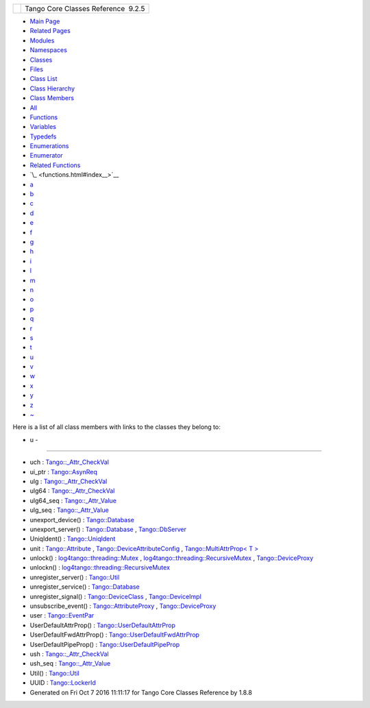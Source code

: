 +----------+---------------------------------------+
| |Logo|   | Tango Core Classes Reference  9.2.5   |
+----------+---------------------------------------+

-  `Main Page <index.html>`__
-  `Related Pages <pages.html>`__
-  `Modules <modules.html>`__
-  `Namespaces <namespaces.html>`__
-  `Classes <annotated.html>`__
-  `Files <files.html>`__

-  `Class List <annotated.html>`__
-  `Class Hierarchy <inherits.html>`__
-  `Class Members <functions.html>`__

-  `All <functions.html>`__
-  `Functions <functions_func.html>`__
-  `Variables <functions_vars.html>`__
-  `Typedefs <functions_type.html>`__
-  `Enumerations <functions_enum.html>`__
-  `Enumerator <functions_eval.html>`__
-  `Related Functions <functions_rela.html>`__

-  `\_ <functions.html#index__>`__
-  `a <functions_a.html#index_a>`__
-  `b <functions_b.html#index_b>`__
-  `c <functions_c.html#index_c>`__
-  `d <functions_d.html#index_d>`__
-  `e <functions_e.html#index_e>`__
-  `f <functions_f.html#index_f>`__
-  `g <functions_g.html#index_g>`__
-  `h <functions_h.html#index_h>`__
-  `i <functions_i.html#index_i>`__
-  `l <functions_l.html#index_l>`__
-  `m <functions_m.html#index_m>`__
-  `n <functions_n.html#index_n>`__
-  `o <functions_o.html#index_o>`__
-  `p <functions_p.html#index_p>`__
-  `q <functions_q.html#index_q>`__
-  `r <functions_r.html#index_r>`__
-  `s <functions_s.html#index_s>`__
-  `t <functions_t.html#index_t>`__
-  `u <functions_u.html#index_u>`__
-  `v <functions_v.html#index_v>`__
-  `w <functions_w.html#index_w>`__
-  `x <functions_x.html#index_x>`__
-  `y <functions_y.html#index_y>`__
-  `z <functions_z.html#index_z>`__
-  `~ <functions_~.html#index_~>`__

Here is a list of all class members with links to the classes they
belong to:

- u -
~~~~~

-  uch :
   `Tango::\_Attr\_CheckVal <d4/d1d/unionTango_1_1__Attr__CheckVal.html#aea5e987225a739cb0e82f891d9eaaf52>`__
-  ui\_ptr :
   `Tango::AsynReq <d4/d49/classTango_1_1AsynReq.html#af5c541f5c4b03e3a693a97716fb6f40e>`__
-  ulg :
   `Tango::\_Attr\_CheckVal <d4/d1d/unionTango_1_1__Attr__CheckVal.html#a61b2a45b6e761f2660f516fab08d76c9>`__
-  ulg64 :
   `Tango::\_Attr\_CheckVal <d4/d1d/unionTango_1_1__Attr__CheckVal.html#af922febda3c28b8e89f4536e062e6d42>`__
-  ulg64\_seq :
   `Tango::\_Attr\_Value <dd/d79/unionTango_1_1__Attr__Value.html#ad85da44052184f148e039c6995c54fc5>`__
-  ulg\_seq :
   `Tango::\_Attr\_Value <dd/d79/unionTango_1_1__Attr__Value.html#aefdf14649ed87e9ba3cd496344a2d229>`__
-  unexport\_device() :
   `Tango::Database <d6/dc5/classTango_1_1Database.html#a2d38bc8853d22ac8ddfc4835882b95e8>`__
-  unexport\_server() :
   `Tango::Database <d6/dc5/classTango_1_1Database.html#ab4d3db3c78a0206d034552e7ba2e644d>`__
   ,
   `Tango::DbServer <d6/deb/classTango_1_1DbServer.html#a7ec946b0a31e7fb26b126063315e52bc>`__
-  UniqIdent() :
   `Tango::UniqIdent <d5/dad/classTango_1_1UniqIdent.html#af52963f388bed708e8725889a9139fab>`__
-  unit :
   `Tango::Attribute <d6/dad/classTango_1_1Attribute.html#ab44a3c2cbd59c9318dc252472db94b01>`__
   ,
   `Tango::DeviceAttributeConfig <db/d74/structTango_1_1DeviceAttributeConfig.html#abbfe98ae17bfc21368b6347b9611e4f8>`__
   , `Tango::MultiAttrProp< T
   > <d7/d41/classTango_1_1MultiAttrProp.html#a538ad657bcd9a15971680515acd2a255>`__
-  unlock() :
   `log4tango::threading::Mutex <d8/d70/classlog4tango_1_1threading_1_1Mutex.html#a0689618bc67462cc3646e86de6b5f261>`__
   ,
   `log4tango::threading::RecursiveMutex <df/d2c/classlog4tango_1_1threading_1_1RecursiveMutex.html#a35bcfd9220d32eb5d8974acde72e9820>`__
   ,
   `Tango::DeviceProxy <d9/d83/classTango_1_1DeviceProxy.html#a32be62e932d5ab4dbc97bdc11cd49591>`__
-  unlockn() :
   `log4tango::threading::RecursiveMutex <df/d2c/classlog4tango_1_1threading_1_1RecursiveMutex.html#ae8ca497191c6f8ac476f50fe5172f777>`__
-  unregister\_server() :
   `Tango::Util <d4/deb/classTango_1_1Util.html#a48cc2bfa8af581f5b56ff7b72de4c2ff>`__
-  unregister\_service() :
   `Tango::Database <d6/dc5/classTango_1_1Database.html#ac884433c60f7d281ef005356e3df2d2a>`__
-  unregister\_signal() :
   `Tango::DeviceClass <d4/dcd/classTango_1_1DeviceClass.html#aa3ea36c4bc496245b84592f424043df7>`__
   ,
   `Tango::DeviceImpl <d3/d62/classTango_1_1DeviceImpl.html#a9bbea9d3b6cf43f467a56d8866b343ca>`__
-  unsubscribe\_event() :
   `Tango::AttributeProxy <d3/d4b/classTango_1_1AttributeProxy.html#ae53bb772bd5c55030baa7be4abebe899>`__
   ,
   `Tango::DeviceProxy <d9/d83/classTango_1_1DeviceProxy.html#a150d8e7e5bba2d8948bbb780387963b9>`__
-  user :
   `Tango::EventPar <de/d7e/structTango_1_1EventPar.html#a3e7fa324cd3f29916061fb214ad44eeb>`__
-  UserDefaultAttrProp() :
   `Tango::UserDefaultAttrProp <de/d9a/classTango_1_1UserDefaultAttrProp.html#a49c378598e36618e83ef92dcd7a5f15b>`__
-  UserDefaultFwdAttrProp() :
   `Tango::UserDefaultFwdAttrProp <d0/d19/classTango_1_1UserDefaultFwdAttrProp.html#a1f9555dc9376f0ac86399164ae6be529>`__
-  UserDefaultPipeProp() :
   `Tango::UserDefaultPipeProp <d9/de2/classTango_1_1UserDefaultPipeProp.html#a82e93031702a5358117b85ec41e3b09c>`__
-  ush :
   `Tango::\_Attr\_CheckVal <d4/d1d/unionTango_1_1__Attr__CheckVal.html#abebf8bf262871069fdc66fc7171b8e76>`__
-  ush\_seq :
   `Tango::\_Attr\_Value <dd/d79/unionTango_1_1__Attr__Value.html#ab3b3cc1b40eeefde2c9d0ec7f66682de>`__
-  Util() :
   `Tango::Util <d4/deb/classTango_1_1Util.html#ae8cb0ef44d4f03250ab33b603a1dfee2>`__
-  UUID :
   `Tango::LockerId <d8/d7f/unionTango_1_1LockerId.html#ad648fc376844a4bc06479a5c37149e22>`__

-  Generated on Fri Oct 7 2016 11:11:17 for Tango Core Classes Reference
   by |doxygen| 1.8.8

.. |Logo| image:: logo.jpg
.. |doxygen| image:: doxygen.png
   :target: http://www.doxygen.org/index.html

